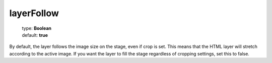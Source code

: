 ===========
layerFollow
===========

    | type: **Boolean**
    | default: **true**

By default, the layer follows the image size on the stage, even if crop is set. This means that the HTML layer will stretch according to the active image.
If you want the layer to fill the stage regardless of cropping settings, set this to false.